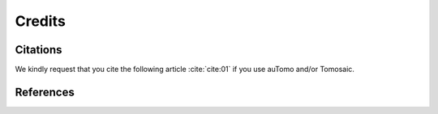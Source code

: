 =======Credits=======Citations=========We kindly request that you cite the following article :cite:`cite:01` if you use auTomo and/or Tomosaic... bibliography:: bibtex/cite.bib   :style: plain   :labelprefix: A   :all:References==========.. bibliography:: bibtex/ref.bib   :style: plain   :labelprefix: B   :all: 